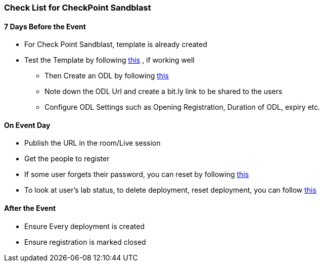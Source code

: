 [[checklist]]
Check List for CheckPoint Sandblast
~~~~~~~~~~~~~~~~~~~~~~~~~~~~~~~~~~~

7 Days Before the Event
^^^^^^^^^^^^^^^^^^^^^^^
* For Check Point Sandblast, template is already created
* Test the Template by following link:#/workshop/labguide/module/validateTemplate[this] , if working well +
- Then Create an ODL by following link:#/workshop/labguide/module/CreatingAndManagingODL[this] 
- Note down the ODL Url and create a bit.ly link to be shared to the users
- Configure ODL Settings such as Opening Registration, Duration of ODL, expiry etc.

On Event Day
^^^^^^^^^^^^

- Publish the URL in the room/Live session
- Get the people to register
- If some user forgets their password, you can reset by following link:#/workshop/labguide/module/ODLUsermanagement[this]
- To look at user's lab status, to delete deployment, reset deployment, you can follow link:#/workshop/labguide/module/ODLUsermanagement[this]

After the Event
^^^^^^^^^^^^^^^

- Ensure Every deployment is created
- Ensure registration is marked closed


